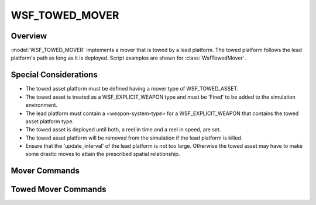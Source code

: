 .. ****************************************************************************
.. CUI
..
.. The Advanced Framework for Simulation, Integration, and Modeling (AFSIM)
..
.. The use, dissemination or disclosure of data in this file is subject to
.. limitation or restriction. See accompanying README and LICENSE for details.
.. ****************************************************************************

WSF_TOWED_MOVER
---------------

.. model:: mover WSF_TOWED_MOVER

    .. parsed-literal::

     mover :model:`WSF_TOWED_MOVER`

        :ref:`Platform_Part_Commands` ...

        // `Mover Commands`_

        update_interval_ ...

        // `Towed Mover Commands`_

        tow_length_ ...
        reel_out_speed_ ...
        reel_in_speed_ ...
        reel_in_at_absolute_time_ ...
        reel_in_time_after_deployed_ ...
        restore_quantity_ ...
        follow_lead_trajectory_ ...
        azimuth_relative_to_lead_ ...
        elevation_relative_to_lead_ ...
     end_mover

Overview
========

:model:`WSF_TOWED_MOVER` implements a mover that is towed by a lead platform.  The towed platform follows the lead platform's path as long as it is deployed.  Script examples are shown for :class:`WsfTowedMover`.

Special Considerations
======================

* The towed asset platform must be defined having a mover type of WSF_TOWED_ASSET.
* The towed asset is treated as a WSF_EXPLICIT_WEAPON type and must be 'Fired' to be added to the simulation
  environment.
* The lead platform must contain a <weapon-system-type> for a WSF_EXPLICIT_WEAPON that contains the towed asset
  platform type.
* The towed asset is deployed until both, a reel in time and a reel in speed, are set.
* The towed asset platform will be removed from the simulation if the lead platform is killed.
* Ensure that the 'update_interval' of the lead platform is not too large. Otherwise the towed asset may have to make
  some drastic moves to attain the prescribed spatial relationship.

Mover Commands
==============

.. command:: update_interval <time-value>

   If non-zero, specifies a periodic time interval at which the simulation will call the mover.  If zero then the mover
   will be called only when it is necessary to determine the position of the containing platform.

   Default: 0.25 seconds unless overridden by the specific mover implementation.

Towed Mover Commands
====================

.. command:: tow_length <length-value>

   Specifies the desired distance between the lead platform and the towed asset.

   Default: 500.0 meters

.. command:: reel_out_speed <time-value>

   Specifies the speed or rate at which the towed asset is reeled out from the lead platform.  While being reeled out, the
   state is set to REELING_OUT.  When the desired tow length has been reached, the state is set to DEPLOYED and the
   distance is maintained.

   Default: 5.0 meters/second

.. command:: reel_in_speed <time-value>

   Specifies the speed or rate at which the towed asset is to be reeled back onto the lead platform.  If not set, the
   towed asset will be deployed and remain in the simulation until killed or until the lead platform is removed from the
   simulation.

   Default: 0.0 meters/second

.. command:: reel_in_at_absolute_time <time-value>

   Defines the absolute simulation time to start reeling the towed asset back onto the lead platform.  A reel in rate must
   be set.  Use 'reel_in_speed' or a script command to set the reel in rate for the towed asset.

   Default: 0.0 seconds
   WsfTowedMover script commands to set the reel in start time: SetStartReelInTimeAbsolute, SetStartReelInTimeRelative or
   SetReelInTimeAfterDeploymentRelative.

   WsfTowedMover script commands to set the reel in rate: SetReelInRateMPS

.. command:: reel_in_time_after_deployed <time-value>

   Specifies the speed or rate at which the towed asset is to be reeled back onto the lead platform after the towed asset
   has been fully deployed.

   Default: 0.0 seconds

.. command:: restore_quantity <boolean-value>

   If set to 'true', the quantity remaining for the towed asset is reset to the initial loadout after the towed asset was
   reeled out, deployed and then reeled back onto the lead platform.  This allows for an unlimited number of towed
   launches.

   Default: false

.. command:: follow_lead_trajectory <boolean-value>

   If set to 'true', the towed asset will follow the lead platform's trajectory. The towed asset's state is taken from the lead
   platform's state history, with the time offset calculated by dividing the tether length by the lead platform's speed. If set
   to 'false', the towed asset will follow as though it were rigidly attached, fixed in the lead
   platform's entity coordinate system for a given deployed tether length and desired relative geometry (specified with the
   azimuth_relative_to_lead_ and elevation_relative_to_lead_ commands.

   Default: true

.. command:: azimuth_relative_to_lead <angle-value>

   Towed asset azimuth with respect to the lead platform, when follow_lead_trajectory_ flag is not set. Value must be in range
   [-90 deg, 90 deg] with 0 corresponding to the -X axis in the lead platform's entity coordinate system, and positive values
   counter-clockwise.

   Default: 0.0 deg

.. command:: elevation_relative_to_lead <angle-value>

   Towed asset elevation with respect to the lead platform. Value must be in range
   [-90 deg, 90 deg], with positive elevation corresponding
   to -Z direction of the lead platform's entity coordinate system.

   Default: 0.0 deg
